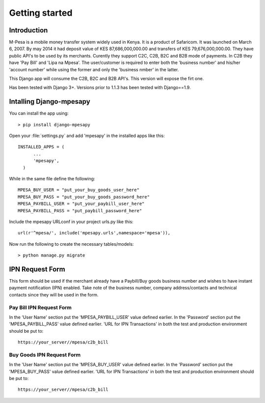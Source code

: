 .. _getting_started:


***************
Getting started
***************

.. _introduction:

Introduction
============

M-Pesa is a mobile money transfer system widely used in Kenya. It is a product of Safaricom. It was launched on
March 6, 2007. By may 2014 it had deposit value of KES 87,686,000,000.00 and transfers of KES 79,676,000,000.00.
They have public API's to be used by its merchants. Curently they support C2C, C2B, B2C and B2B mode of payments. In C2B they have 'Pay Bill' and
'Lipa na Mpesa'. The user/customer is required to enter both the 'business number' and his/her 'account number' while using the former and
only the 'business nmber' in the latter.

This Django app will consume the C2B, B2C and B2B API's. This version  will expose the firt one.

Has been tested with Django 3+. Versions prior to 1.1.3 has been tested with Django==1.9.

.. _installing_app:

Intalling Django-mpesapy
========================

You can install the app using::

  > pip install django-mpesapy

Open your :file:`settings.py` and add 'mpesapy' in the installed apps like this::

  INSTALLED_APPS = (
        ...
        'mpesapy',
    )
While in the same file define the following::

  MPESA_BUY_USER = "put_your_buy_goods_user_here"
  MPESA_BUY_PASS = "put_your_buy_goods_password_here"
  MPESA_PAYBILL_USER = "put_your_paybill_user_here"
  MPESA_PAYBILL_PASS = "put_paybill_password_here"


Include the mpesapy URLconf in your project urls.py like this::

  url(r'^mpesa/', include('mpesapy.urls',namespace='mpesa')),

Now run the following to create the necessary tables/models::

  > python manage.py migrate

.. _ipn_request:

IPN Request Form
================

This form should be used if the merchant already have a Paybill/Buy goods business number and wishes to have
instant payment notification (IPN) enabled. Take note of the business number, company address/contacts and technical 
contacts since they will be used in the form.

.. _paybill_ipn_request:

Pay Bill IPN Request Form
-------------------------

In the 'User Name' section put the 'MPESA_PAYBILL_USER' value defined earlier.
In the 'Password' section put the 'MPESA_PAYBILL_PASS' value defined earlier.
'URL for IPN Transactions' in both the test and production environment should be put to::

  https://your_server//mpesa/c2b_bill


.. _buy_goods_ipn_request:

Buy Goods IPN Request Form
--------------------------

In the 'User Name' section put the 'MPESA_BUY_USER' value defined earlier.
In the 'Password' section put the 'MPESA_BUY_PASS' value defined earlier.
'URL for IPN Transactions' in both the test and production environment should be put to::

  https://your_server//mpesa/c2b_bill


